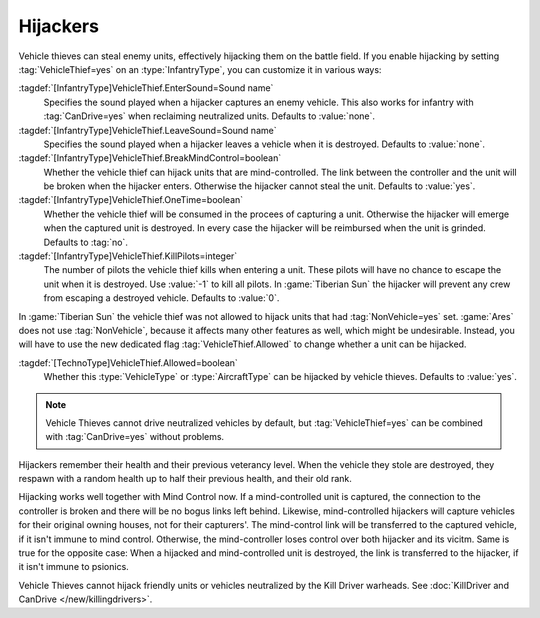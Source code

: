 Hijackers
~~~~~~~~~

Vehicle thieves can steal enemy units, effectively hijacking them on the battle
field. If you enable hijacking by setting :tag:`VehicleThief=yes` on an
:type:`InfantryType`, you can customize it in various ways:

:tagdef:`[InfantryType]VehicleThief.EnterSound=Sound name`
  Specifies the sound played when a hijacker captures an enemy vehicle. This
  also works for infantry with :tag:`CanDrive=yes` when reclaiming neutralized
  units. Defaults to :value:`none`.
:tagdef:`[InfantryType]VehicleThief.LeaveSound=Sound name`
  Specifies the sound played when a hijacker leaves a vehicle when it is
  destroyed. Defaults to :value:`none`.
:tagdef:`[InfantryType]VehicleThief.BreakMindControl=boolean`
  Whether the vehicle thief can hijack units that are mind-controlled. The link
  between the controller and the unit will be broken when the hijacker enters.
  Otherwise the hijacker cannot steal the unit. Defaults to :value:`yes`.
:tagdef:`[InfantryType]VehicleThief.OneTime=boolean`
  Whether the vehicle thief will be consumed in the procees of capturing a unit.
  Otherwise the hijacker will emerge when the captured unit is destroyed. In
  every case the hijacker will be reimbursed when the unit is grinded. Defaults
  to :tag:`no`.
:tagdef:`[InfantryType]VehicleThief.KillPilots=integer`
  The number of pilots the vehicle thief kills when entering a unit. These
  pilots will have no chance to escape the unit when it is destroyed. Use
  :value:`-1` to kill all pilots. In :game:`Tiberian Sun` the hijacker will
  prevent any crew from escaping a destroyed vehicle. Defaults to :value:`0`.

In :game:`Tiberian Sun` the vehicle thief was not allowed to hijack units that
had :tag:`NonVehicle=yes` set. :game:`Ares` does not use :tag:`NonVehicle`,
because it affects many other features as well, which might be undesirable.
Instead, you will have to use the new dedicated flag :tag:`VehicleThief.Allowed`
to change whether a unit can be hijacked.

:tagdef:`[TechnoType]VehicleThief.Allowed=boolean`
  Whether this :type:`VehicleType` or :type:`AircraftType` can be hijacked by
  vehicle thieves. Defaults to :value:`yes`.

.. note:: Vehicle Thieves cannot drive neutralized vehicles by default, but
  \ :tag:`VehicleThief=yes` can be combined with :tag:`CanDrive=yes` without
  problems.

Hijackers remember their health and their previous veterancy level. When the
vehicle they stole are destroyed, they respawn with a random health up to half
their previous health, and their old rank.

Hijacking works well together with Mind Control now. If a mind-controlled unit
is captured, the connection to the controller is broken and there will be no
bogus links left behind. Likewise, mind-controlled hijackers will capture
vehicles for their original owning houses, not for their capturers'. The
mind-control link will be transferred to the captured vehicle, if it isn't
immune to mind control. Otherwise, the mind-controller loses control over both
hijacker and its vicitm. Same is true for the opposite case: When a hijacked and
mind-controlled unit is destroyed, the link is transferred to the hijacker, if
it isn't immune to psionics.

Vehicle Thieves cannot hijack friendly units or vehicles neutralized by the Kill
Driver warheads. See :doc:`KillDriver and CanDrive </new/killingdrivers>`.

.. index:: Infantry; Expanded VehicleThief logic.

.. versionadded:: 0.2
